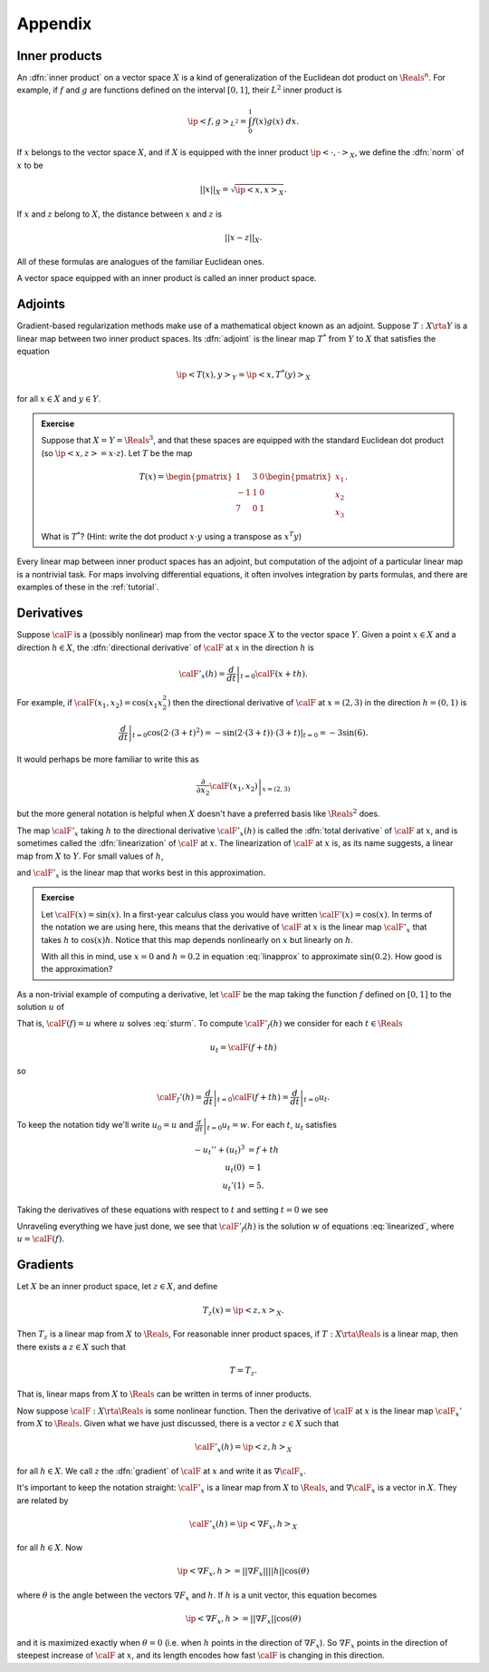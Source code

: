 .. _appendix:

======================================================
Appendix
======================================================


Inner products
^^^^^^^^^^^^^^

An :dfn:`inner product` on a vector space :math:`X` is a kind of
generalization of the Euclidean dot product on :math:`\Reals^n`.
For example, if :math:`f` and :math:`g` are functions defined on the interval :math:`[0,1]`, their :math:`L^2` inner product is

.. math:: \ip<f,g>_{L^2} = \int_0^1 f(x)g(x)\; dx.

If :math:`x` belongs to the vector space :math:`X`, and if
:math:`X` is equipped with the inner product :math:`\ip<\cdot,\cdot>_X`, 
we define the :dfn:`norm`  of :math:`x` to be 

.. math:: ||x||_{X} = \sqrt{\ip<x,x>_X}.

If :math:`x` and :math:`z` belong to :math:`X`, the distance
between :math:`x` and :math:`z` is

.. math:: ||x-z||_X.

All of these formulas are analogues of the familiar Euclidean ones.

A vector space equipped with an inner product is called an
inner product space.

.. _adjoints:

Adjoints
^^^^^^^^

Gradient-based regularization methods make use of a mathematical
object known as an adjoint. Suppose :math:`T:X\rta Y` is a linear map between two inner product spaces. Its :dfn:`adjoint`  
is the linear map :math:`T^*` from :math:`Y` to :math:`X` that
satisfies the equation

.. math:: \ip<T(x),y>_{Y} = \ip<x,T^*(y)>_{X}

for all :math:`x\in X` and :math:`y\in Y`.  

.. admonition:: Exercise

  Suppose that :math:`X=Y=\Reals^3`, and that these spaces are equipped
  with the standard Euclidean dot product (so :math:`\ip<x,z>=x\cdot z`).
  Let :math:`T` be the map 
  
  .. math:: T(x) = \begin{pmatrix} 1 & 3 &0\\ 
                     -1& 1 & 0\\
                     7 & 0 & 1 \end{pmatrix} \begin{pmatrix} x_1\\x_2\\x_3\end{pmatrix}.

  What is :math:`T^*`?  (Hint: write the dot product :math:`x\cdot y` 
  using a transpose as :math:`x^T y`)

Every linear map between inner product spaces has an adjoint, but 
computation of the adjoint of a particular linear map is a nontrivial task.
For maps involving differential equations, it often involves integration by 
parts formulas, and there are examples of these in the :ref:`tutorial`.

.. _derivatives:

Derivatives
^^^^^^^^^^^^^^

Suppose :math:`\calF` is a (possibly nonlinear) map from the vector space :math:`X` to the vector space :math:`Y`.  Given a point :math:`x\in X` and a direction :math:`h\in X`,
the :dfn:`directional derivative` of :math:`\calF` at :math:`x` in the direction :math:`h` is

.. math:: \calF'_x(h) = \left. \frac{d}{dt} \right|_{t=0} \calF(x+th).

For example, if :math:`\calF(x_1,x_2)=\cos(x_1 x_2^2)` 
then the directional derivative of :math:`\calF` at :math:`x=(2,3)`
in the direction :math:`h=(0,1)` is 

.. math:: \left. \frac{d}{dt} \right|_{t=0} \cos( 2\cdot(3+t)^2) = \left.-\sin(2\cdot(3+t))\cdot(3+t)\right|_{t=0} =  -3 \sin(6).

It would perhaps be more familiar to write this as 

.. math:: \left.\frac{\partial}{\partial x_2} \calF(x_1,x_2)\right|_{x=(2,3)}

but the more general notation is helpful when :math:`X` doesn't have a preferred basis like :math:`\Reals^2` does.  

The map :math:`\calF'_x` taking :math:`h` to the directional derivative :math:`\calF'_x(h)` is called the :dfn:`total derivative` of :math:`\calF`
at :math:`x`, and is sometimes called the :dfn:`linearization` of 
:math:`\calF` at :math:`x`.  The linearization of :math:`\calF` at :math:`x`
is, as its name suggests, a linear map from :math:`X` to :math:`Y`.  For small values of :math:`h`,

.. math:: \calF(x+h) \approx \calF(x) + \calF'_x(h)
  :label: linapprox

and :math:`\calF'_x` is the linear map that works best in this approximation.

.. admonition:: Exercise
  
  Let :math:`\calF(x)=\sin(x)`.  In a first-year calculus class you would
  have written :math:`\calF'(x)=\cos(x)`.  In terms of the notation we
  are using here, this means that the derivative of :math:`\calF` at :math:`x` is the linear map :math:`\calF'_x` that takes :math:`h` to :math:`\cos(x)h`.
  Notice that this map depends nonlinearly on :math:`x` but linearly on :math:`h`.  
  
  With all this in mind, use :math:`x=0` and :math:`h=0.2` in equation
  :eq:`linapprox` to approximate :math:`\sin(0.2)`.  How good is the approximation?

As a non-trivial example of computing a derivative, let :math:`\calF`
be the map taking the function :math:`f` defined on :math:`[0,1]` to
the solution :math:`u` of 

.. math::
  :label: sturm
  
   -u'' + u^3 &= f\\
   u(0) &= 1\\
   u'(1) &= 5.

That is, :math:`\calF(f)=u` where :math:`u` solves :eq:`sturm`.
To compute :math:`\calF'_f(h)` we consider for each :math:`t\in \Reals`

.. math:: u_t = \calF(f+t h)

so

.. math:: \calF_f'(h) = \left.\frac{d}{dt}\right|_{t=0} \calF(f+t h) = \left.\frac{d}{dt}\right|_{t=0} u_t.

To keep the notation tidy we'll write :math:`u_0 = u` and :math:`\left.\frac{d}{dt}\right|_{t=0} u_t = w`.
For each :math:`t`, :math:`u_t` satisfies

.. math:: 

  -u_t'' + (u_t)^3 &= f+th \\
   u_t(0) &= 1 \\
   u_t'(1) &= 5.

Taking the derivatives of these equations with respect to :math:`t` 
and setting :math:`t=0` we see

.. math:: 
  :label: linearized

  -w'' + 3u^2w &= h\\
   w(0) &= 0\\
   w'(1) &= 0
  
Unraveling everything we have just done, we see that :math:`\calF'_f(h)`
is the solution :math:`w` of equations :eq:`linearized`, where :math:`u=\calF(f)`.


.. _gradients:

Gradients
^^^^^^^^^^^^^^

Let :math:`X` be an inner product space, let :math:`z\in X`, and
define

.. math:: T_z(x) = \ip<z,x>_X.

Then :math:`T_z` is a linear map from :math:`X` to :math:`\Reals`,
For reasonable inner product spaces, if :math:`T:X\rta\Reals`
is a linear map, then there exists a :math:`z\in X` such that

.. math:: T = T_z.

That is, linear maps from :math:`X` to :math:`\Reals` can be 
written in terms of inner products.

Now suppose :math:`\calF:X\rta  \Reals` is some nonlinear function.
Then the derivative of :math:`\calF` at :math:`x` is the linear
map :math:`\calF_x'` from :math:`X` to :math:`\Reals.`  Given
what we have just discussed, there is a vector :math:`z\in X`
such that

.. math:: \calF'_x(h) = \ip<z,h>_X

for all :math:`h\in X`.  We call :math:`z` the :dfn:`gradient` of
:math:`\calF` at :math:`x` and write it as :math:`\nabla \calF_x`.

It's important to keep the notation straight: :math:`\calF'_x` is a linear map from :math:`X` to :math:`\Reals`, and :math:`\nabla \calF_x` is a vector in :math:`X`.  They are related by

.. math:: \calF'_x(h) = \ip<\nabla F_x,h>_X

for all :math:`h\in X`.  Now

.. math:: \ip<\nabla F_x,h> = ||\nabla F_x|| ||h|| \cos(\theta)

where :math:`\theta` is the angle between the vectors :math:`\nabla F_x`
and :math:`h`.  If :math:`h` is a unit vector, this equation becomes

.. math:: \ip<\nabla F_x,h> = ||\nabla F_x|| \cos(\theta)

and it is maximized exactly when :math:`\theta=0` (i.e. when :math:`h` points in the direction of :math:`\nabla F_x`).  So :math:`\nabla F_x` points
in the direction of steepest increase of :math:`\calF`  at :math:`x`, and
its length encodes how fast :math:`\calF` is changing in this direction.

